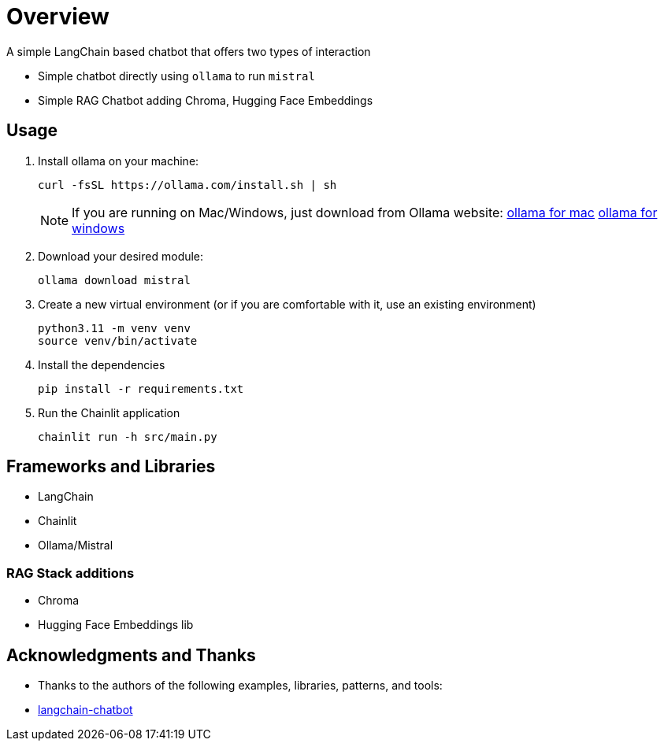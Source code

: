 = Overview

A simple LangChain based chatbot that offers two types of interaction


* Simple chatbot directly using `ollama` to run `mistral`
* Simple RAG Chatbot adding Chroma, Hugging Face Embeddings

== Usage
. Install ollama on your machine:
+

[source,sh]
----
curl -fsSL https://ollama.com/install.sh | sh
----
+

NOTE:  If you are running on Mac/Windows, just download from Ollama website: link:https://ollama.com/download/mac[ollama for mac] link:https://ollama.com/download/windows[ollama for windows]

. Download your desired module:
+
[source,sh]
----
ollama download mistral
----

. Create a new virtual environment (or if you are comfortable with it, use an existing environment)
+

[source,sh]
----
python3.11 -m venv venv
source venv/bin/activate
----

. Install the dependencies
+

[source,sh]
----
pip install -r requirements.txt
----

. Run the Chainlit application
+

[source,sh]
----
chainlit run -h src/main.py
----


== Frameworks and Libraries

* LangChain
* Chainlit
* Ollama/Mistral

=== RAG Stack additions

* Chroma
* Hugging Face Embeddings lib

== Acknowledgments and Thanks

* Thanks to the authors of the following examples, libraries, patterns, and tools:
* link:https://github.com/shashankdeshpande/langchain-chatbot[langchain-chatbot]
